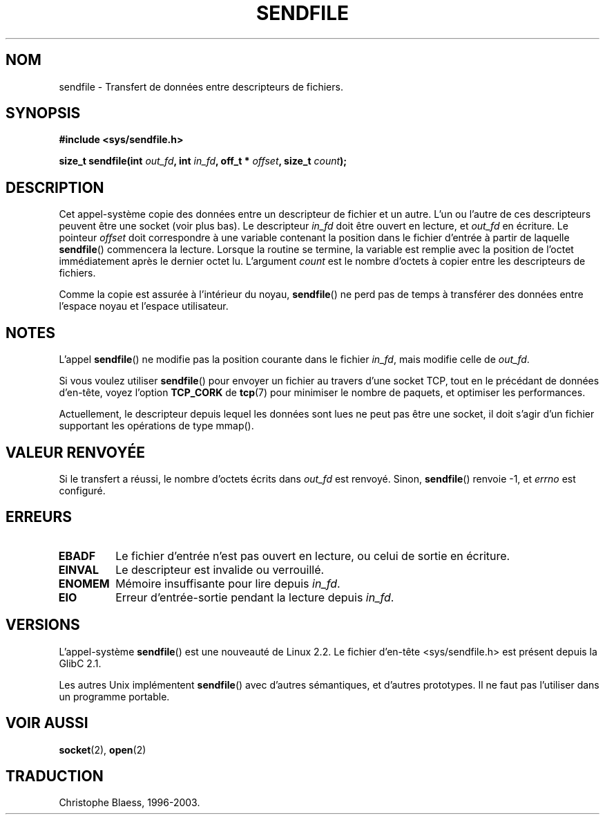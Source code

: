 .\" This man page is Copyright (C) 1998 Pawel Krawczyk.
.\" Permission is granted to distribute possibly modified copies
.\" of this page provided the header is included verbatim,
.\" and in case of nontrivial modification author and date
.\" of the modification is added to the header.
.\
.\" Traduction 04/01/2000 par Christophe Blaess (ccb@club-internet.fr)
.\" LDP-man-pages 1.28
.\" Màj 27/06/2000 LDP-1.30
.\" Màj 04/06/2001 LDP-1.36
.\" Màj 18/07/2003 LDP-1.56
.\" Màj 14/12/2005 LDP-1.65
.\"
.TH SENDFILE 2 "18 juillet 2003" LDP "Manuel du programmeur Linux"
.SH NOM
sendfile \- Transfert de données entre descripteurs de fichiers.
.SH SYNOPSIS
.B #include <sys/sendfile.h>
.sp
.BI "size_t sendfile(int" " out_fd" ", int" " in_fd" ", off_t *" " offset" ", size_t" " count" );
.\" The below is too ugly. Comments about glibc versions belong
.\" in the notes, not in the header.
.\"
.\" .B #include <features.h>
.\" .br
.\" .B #if (__GLIBC__==2 && __GLIBC_MINOR__>=1) || __GLIBC__>2
.\" .br
.\" .B #include <sys/sendfile.h>
.\" .br
.\" #else
.\" .br
.\" .B #include <sys/types.h>
.\" .br
.\" .B /* No system prototype before glibc 2.1. */
.\" .br
.\" .BI "ssize_t sendfile(int" " out_fd" ", int" " in_fd" ", off_t *" offset ",
.\" .br
.\" .B #endif
.\"
.SH DESCRIPTION
Cet appel-système copie des données entre un descripteur de fichier et
un autre. L'un ou l'autre de ces descripteurs peuvent être une socket
(voir plus bas). Le descripteur
.I in_fd
doit être ouvert en lecture, et
.I out_fd
en écriture.
Le pointeur
.I offset
doit correspondre à une variable contenant la position dans le fichier
d'entrée à partir de laquelle
.BR sendfile ()
commencera la lecture. Lorsque la routine se termine, la variable est
remplie avec la position de l'octet immédiatement après le dernier octet
lu.
L'argument
.I count
est le nombre d'octets à copier entre les descripteurs de fichiers.

Comme la copie est assurée à l'intérieur du noyau,
.BR sendfile ()
ne perd pas de temps à transférer des données entre l'espace noyau
et l'espace utilisateur.

.SH NOTES
L'appel
.BR sendfile ()
ne modifie pas la position courante dans le fichier
.IR in_fd ,
mais modifie celle de
.IR out_fd .

Si vous voulez utiliser \fBsendfile\fP() pour envoyer un fichier au travers
d'une socket TCP, tout en le précédant de données d'en-tête, voyez l'option
.B TCP_CORK
de
.BR tcp (7)
pour minimiser le nombre de paquets, et optimiser les performances.

Actuellement, le descripteur depuis lequel les données sont lues ne peut
pas être une socket, il doit s'agir d'un fichier supportant les opérations
de type mmap().

.SH "VALEUR RENVOYÉE"
Si le transfert a réussi, le nombre d'octets écrits dans
.I out_fd
est renvoyé. Sinon, \fBsendfile\fP() renvoie -1, et
.I errno
est configuré.

.SH ERREURS
.TP
.B EBADF
Le fichier d'entrée n'est pas ouvert en lecture, ou celui de sortie en écriture.
.TP
.B EINVAL
Le descripteur est invalide ou verrouillé.
.TP
.B ENOMEM
Mémoire insuffisante pour lire depuis
.IR in_fd .
.TP
.B EIO
Erreur d'entrée-sortie pendant la lecture depuis
.IR in_fd .
.SH VERSIONS
L'appel-système
.BR sendfile ()
est une nouveauté de Linux 2.2.
Le fichier d'en-tête <sys/sendfile.h> est présent depuis la GlibC 2.1.

Les autres Unix implémentent \fBsendfile\fP() avec d'autres sémantiques, et d'autres
prototypes. Il ne faut pas l'utiliser dans un programme portable.
.SH "VOIR AUSSI"
.BR socket (2),
.BR open (2)
.SH TRADUCTION
Christophe Blaess, 1996-2003.

